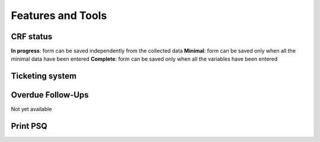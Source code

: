 Features and Tools
==================

CRF status
_______________

**In progress**: form can be saved independently from the collected data
**Minimal**: form can be saved only when all the minimal data have been entered
**Complete**: form can be saved only when all the variables have been entered

Ticketing system
________________

Overdue Follow-Ups
____________________

Not yet available

Print PSQ
___________

